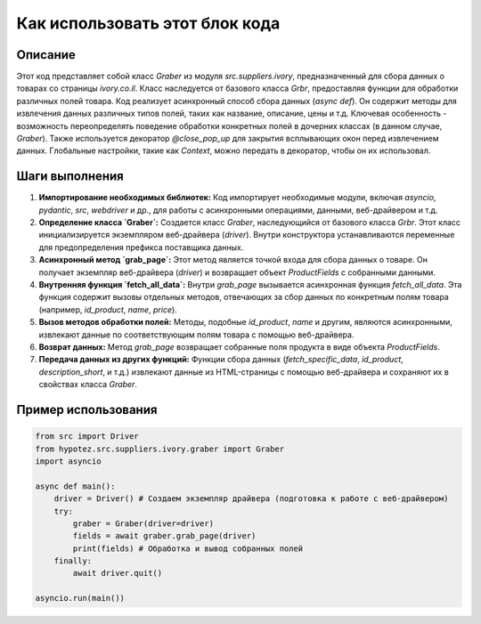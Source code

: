 Как использовать этот блок кода
=========================================================================================

Описание
-------------------------
Этот код представляет собой класс `Graber` из модуля `src.suppliers.ivory`, предназначенный для сбора данных о товарах со страницы `ivory.co.il`.  Класс наследуется от базового класса `Grbr`, предоставляя функции для обработки различных полей товара.  Код реализует асинхронный способ сбора данных (`async def`).  Он содержит методы для извлечения данных различных типов полей, таких как название, описание, цены и т.д.  Ключевая особенность - возможность переопределять поведение обработки конкретных полей в дочерних классах (в данном случае, `Graber`).  Также используется декоратор `@close_pop_up` для закрытия всплывающих окон перед извлечением данных.  Глобальные настройки, такие как `Context`,  можно передать в декоратор, чтобы он их использовал.

Шаги выполнения
-------------------------
1. **Импортирование необходимых библиотек:**  Код импортирует необходимые модули, включая `asyncio`, `pydantic`, `src`, `webdriver` и др., для работы с асинхронными операциями,  данными, веб-драйвером и т.д.

2. **Определение класса `Graber`:** Создается класс `Graber`, наследующийся от базового класса `Grbr`.  Этот класс инициализируется экземпляром веб-драйвера (`driver`).  Внутри конструктора устанавливаются переменные для предопределения префикса поставщика данных.

3. **Асинхронный метод `grab_page`:**  Этот метод является точкой входа для сбора данных о товаре.  Он получает экземпляр веб-драйвера (`driver`) и возвращает объект `ProductFields` с собранными данными.

4. **Внутренняя функция `fetch_all_data`:**  Внутри `grab_page` вызывается асинхронная функция `fetch_all_data`.  Эта функция содержит вызовы отдельных методов, отвечающих за сбор данных по конкретным полям товара (например, `id_product`, `name`, `price`).

5. **Вызов методов обработки полей:** Методы, подобные `id_product`, `name` и другим, являются асинхронными, извлекают данные по соответствующим полям товара с помощью веб-драйвера.

6. **Возврат данных:**  Метод `grab_page` возвращает собранные поля продукта в виде объекта `ProductFields`.

7. **Передача данных из других функций:** Функции сбора данных (`fetch_specific_data`, `id_product`, `description_short`, и т.д.) извлекают данные из HTML-страницы с помощью веб-драйвера и сохраняют их в свойствах класса `Graber`.

Пример использования
-------------------------
.. code-block:: python

    from src import Driver
    from hypotez.src.suppliers.ivory.graber import Graber
    import asyncio
    
    async def main():
        driver = Driver() # Создаем экземпляр драйвера (подготовка к работе с веб-драйвером)
        try:
            graber = Graber(driver=driver)
            fields = await graber.grab_page(driver)
            print(fields) # Обработка и вывод собранных полей
        finally:
            await driver.quit()

    asyncio.run(main())